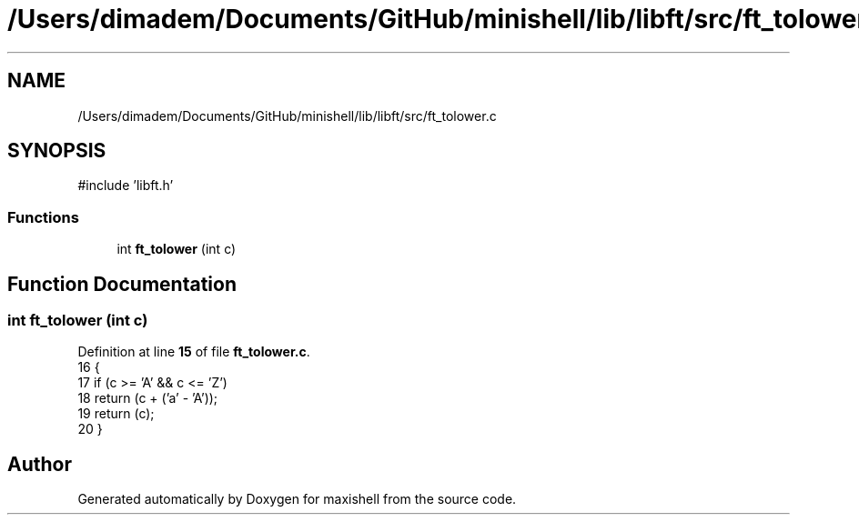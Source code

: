 .TH "/Users/dimadem/Documents/GitHub/minishell/lib/libft/src/ft_tolower.c" 3 "Version 1" "maxishell" \" -*- nroff -*-
.ad l
.nh
.SH NAME
/Users/dimadem/Documents/GitHub/minishell/lib/libft/src/ft_tolower.c
.SH SYNOPSIS
.br
.PP
\fR#include 'libft\&.h'\fP
.br

.SS "Functions"

.in +1c
.ti -1c
.RI "int \fBft_tolower\fP (int c)"
.br
.in -1c
.SH "Function Documentation"
.PP 
.SS "int ft_tolower (int c)"

.PP
Definition at line \fB15\fP of file \fBft_tolower\&.c\fP\&.
.nf
16 {
17     if (c >= 'A' && c <= 'Z')
18         return (c + ('a' \- 'A'));
19     return (c);
20 }
.PP
.fi

.SH "Author"
.PP 
Generated automatically by Doxygen for maxishell from the source code\&.
